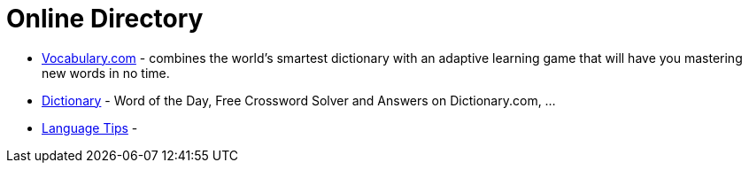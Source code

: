 [[online-directory]]
= Online Directory

- https://www.vocabulary.com/[Vocabulary.com] - combines the world's smartest dictionary with an adaptive learning game that will have you mastering new words in no time.
- https://www.dictionary.com/[Dictionary] - Word of the Day, Free Crossword Solver and Answers on Dictionary.com, ...
- http://language.chinadaily.com.cn/[Language Tips] -
